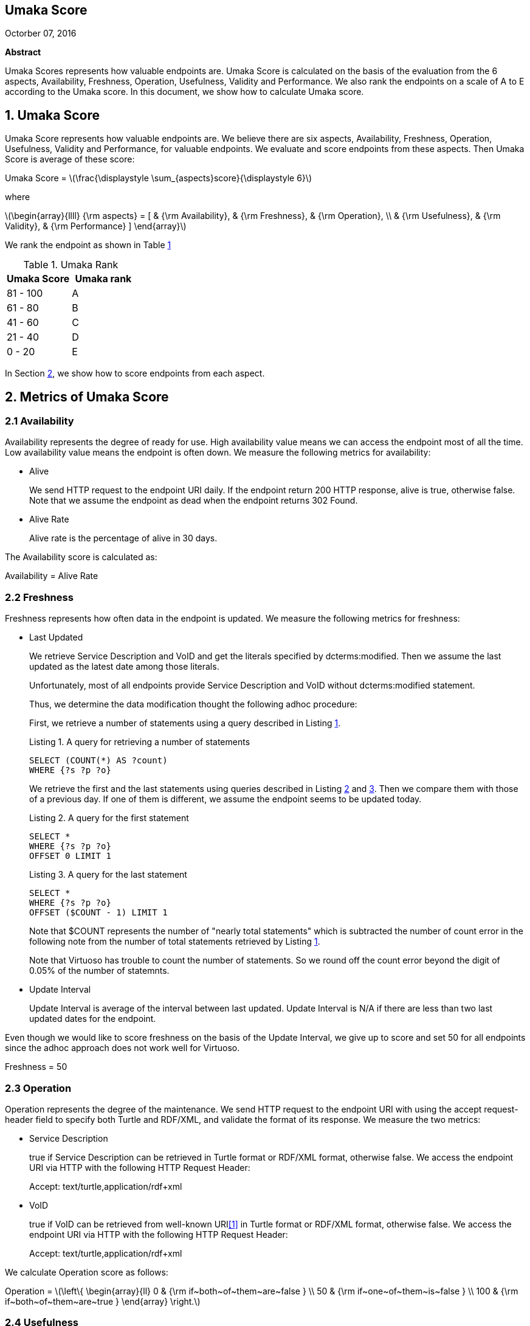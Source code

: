 :stem: latexmath

[.text-center]
== Umaka Score

Octorber 07, 2016

*Abstract*

Umaka Scores represents how valuable endpoints are. Umaka Score
is calculated on the basis of the evaluation from the 6 aspects, Availability,
Freshness, Operation, Usefulness, Validity and Performance.
We also rank the endpoints on a scale of A to E according to the
Umaka score.
In this document, we show how to calculate Umaka score.

== 1. Umaka Score

Umaka Score represents how valuable endpoints are. We believe there are
six aspects, Availability, Freshness, Operation, Usefulness, Validity
and Performance, for valuable endpoints. We evaluate and score endpoints
from these aspects. Then Umaka Score is average of these score:

[.text-center]
=====================================================================
Umaka Score = latexmath:[\frac{\displaystyle \sum_{aspects}score}{\displaystyle 6}]

where

latexmath:[\begin{array}{llll}
{\rm aspects} = [ & {\rm Availability}, & {\rm Freshness}, & {\rm Operation}, \\
                  & {\rm Usefulness},   & {\rm Validity},  & {\rm Performance} \]
\end{array}]
=====================================================================

We rank the endpoint as shown in Table <<umaka_rank, 1>>

[[umaka_rank]]
.Umaka Rank
[cols="^,^",options="header",]
|=======================
|Umaka Score |Umaka rank
|81 - 100 |A
|61 - 80 |B
|41 - 60 |C
|21 - 40 |D
|0 - 20 |E
|=======================

In Section <<metrics, 2>>, we show how to score endpoints from each aspect.

[[metrics]]
== 2. Metrics of Umaka Score

[[availability]]
=== 2.1 Availability

Availability represents the degree of ready for use. High availability
value means we can access the endpoint most of all the time. Low
availability value means the endpoint is often down. We measure the
following metrics for availability:

* Alive
+
We send HTTP request to the endpoint URI daily. If the endpoint return
200 HTTP response, alive is true, otherwise false. Note that we assume
the endpoint as dead when the endpoint returns 302 Found.
* Alive Rate
+
Alive rate is the percentage of alive in 30 days.

The Availability score is calculated as:

[.text-center]
=====================================================================
Availability = Alive Rate
=====================================================================

[[freshness]]
=== 2.2 Freshness

Freshness represents how often data in the endpoint is updated. We
measure the following metrics for freshness:

* Last Updated
+
We retrieve Service Description and VoID and get the literals specified
by dcterms:modified. Then we assume the last updated as the latest date
among those literals.
+
Unfortunately, most of all endpoints provide Service Description and
VoID without dcterms:modified statement.
+
Thus, we determine the data modification thought the following adhoc
procedure:
+
First, we retrieve a number of statements using a query described in
Listing <<query_for_number_of_statements, 1>>.
+
[[query_for_number_of_statements]]
.Listing 1. A query for retrieving a number of statements
....
SELECT (COUNT(*) AS ?count)
WHERE {?s ?p ?o}

....
+
We retrieve the first and
the last statements using queries described in Listing
<<query_for_the_first_statement, 2>> and
<<query_for_the_last_statement, 3>>. Then we compare them with those of
a previous day. If one of them is different, we assume the endpoint
seems to be updated today.
+
[[query_for_the_first_statement]]
.Listing 2. A query for the first statement
....
SELECT *
WHERE {?s ?p ?o}
OFFSET 0 LIMIT 1

....
+
[[query_for_the_last_statement]]
.Listing 3. A query for the last statement
....
SELECT *
WHERE {?s ?p ?o}
OFFSET ($COUNT - 1) LIMIT 1

....
+
Note that $COUNT represents the number of "nearly total statements"
which is subtracted the number of count error in the following note
from the number of total statements retrieved by
Listing <<query_for_number_of_statements, 1>>.
+
Note that Virtuoso has trouble to count the number of statements. So
we round off the count error beyond the digit of 0.05% of the number of statemnts.
* Update Interval
+
Update Interval is average of the interval between last updated. Update
Interval is N/A if there are less than two last updated dates for the
endpoint.

Even though we would like to score freshness on the basis of the Update
Interval, we give up to score and set 50 for all endpoints since the
adhoc approach does not work well for Virtuoso.

[.text-center]
=====================================================================
Freshness = 50
=====================================================================

[[operation]]
=== 2.3 Operation

Operation represents the degree of the maintenance. We send HTTP request
to the endpoint URI with using the accept request-header field to
specify both Turtle and RDF/XML, and validate the format of its
response. We measure the two metrics:

* Service Description
+
true if Service Description can be retrieved in Turtle format or RDF/XML
format, otherwise false. We access the endpoint URI via HTTP with the
following HTTP Request Header:
+
=====================================================================
Accept: text/turtle,application/rdf+xml
=====================================================================
* VoID
+
true if VoID can be retrieved from well-known URI<<1>> in Turtle format or
RDF/XML format, otherwise false. We access the endpoint URI via HTTP
with the following HTTP Request Header:
+
=====================================================================
Accept: text/turtle,application/rdf+xml
=====================================================================

We calculate Operation score as follows:

[.text-center]
=====================================================================
Operation = latexmath:[\left\{
    \begin{array}{ll}
      0   & {\rm if~both~of~them~are~false } \\
      50  & {\rm if~one~of~them~is~false } \\
      100 & {\rm if~both~of~them~are~true }
  \end{array}
  \right.]
=====================================================================

[[usefulness]]
=== 2.4 Usefulness

Usefulness represents the degree how easily we can link data in the
endpoint. We measure the three metrics:

* Metadata Score
+
Metadata Score represents how much the endpoint contains metadata
defined in <<3>>.
+
If there is GRAPH clause being applied, we retrieve a list of graphs in the endpoint using a query
described in Listing <<query_for_a_list_of_graphs, 4>>, otherwise we use one graph which does not have a name, called the background graph.
+
[[query_for_a_list_of_graphs]]
.Listing 4. Obtain graph URIs on a SPARQL endpoint
....
SELECT DISTINCT ?g
WHERE{
 GRAPH ?g{ ?s ?p ?o.}
}

....
+
Then we try to retrieve the metadata for each graph except for Table
<<ignore_graphs, 2>> as follows:
+
[[ignore_graphs]]
.List of Ignore Graphs
[cols="<",options="header",]
|==========================================
|Graph URI
|http://www.openlinksw.com/schemas/virtrdf#
|==========================================
1.  Classes
+
we retrieve a list of classes using a query described in Listing
<<query_for_classes_on_a_graph, 5>> and
<<query_for_classes_having_instances_on_a_graph, 6>> if there is GRAPH clause being applied;
otherwise
Listing <<query_for_classes_on_background_graph, 7>> and
<<query_for_classes_having_instances_on_background_graph, 8>>.
+
[[query_for_classes_on_a_graph]]
.Listing 5. Obtain the classes on a graph g
....
PREFIX rdfs: <http://www.w3.org/2000/01/rdf-schema#>
PREFIX rdf: <http://www.w3.org/1999/02/22-rdf-syntax-ns#>
SELECT DISTINCT ?c
FROM <g>
WHERE {
  { ?c rdf:type rdfs:Class. }
  UNION
  { [] rdf:type ?c. }
  UNION
  { [] rdfs:domain ?c. }
  UNION
  { [] rdfs:range ?c. }
  UNION
  { ?c rdfs:subclassOf []. }
  UNION
  { [] rdfs:subclassOf ?c. }
}
LIMIT 100

....
+
[[query_for_classes_having_instances_on_a_graph]]
.Listing 6. Obtain the classes having instances on a graph g
....
PREFIX rdf:
SELECT DISTINCT ?c
        FROM <g>
WHERE{
        [] rdf:type ?c.
}
....
+
[[query_for_classes_on_background_graph]]
.Listing 7. Obtain the classes on the background graph
....
PREFIX rdfs: <http://www.w3.org/2000/01/rdf-schema#>
PREFIX rdf: <http://www.w3.org/1999/02/22-rdf-syntax-ns#>
SELECT DISTINCT ?c
WHERE {
  { ?c rdf:type rdfs:Class. }
  UNION
  { [] rdf:type ?c. }
  UNION
  { [] rdfs:domain ?c. }
  UNION
  { [] rdfs:range ?c. }
  UNION
  { ?c rdfs:subclassOf []. }
  UNION
  { [] rdfs:subclassOf ?c. }
}
LIMIT 100
....
+
[[query_for_classes_having_instances_on_background_graph]]
.Listing 8. Obtain the classes having instances on the background graph
....
PREFIX rdf:
SELECT DISTINCT ?c
WHERE{
        [] rdf:type ?c.
}
....
2.  Labels
+
We retrieve a list of labels using a query described in Listing
<<query_for_labels_of_classes_on_a_graph, 9>> if there is GRAPH clause being applied;
otherwise Listing
<<query_for_labels_of_classes_on_background_graph, 10>>.
+
[[query_for_labels_of_classes_on_a_graph]]
.Listing 9. Obtain labels of the classes c1 c2 ... cn from a graph g
....
PREFIX rdfs: <http://www.w3.org/2000/01/rdf-schema#>
SELECT DISTINCT ?c ?label
WHERE {
    graph <g> {
      ?c rdfs:label ?label.
      filter (
        ?c IN (<c1>, <c2>, ..., <cn>)
      )
    }
}
....
+
[[query_for_labels_of_classes_on_background_graph]]
.Listing 10. Obtain labels of the classes c1 c2 ... cn from the background graph
....
PREFIX rdfs: <http://www.w3.org/2000/01/rdf-schema#>
SELECT DISTINCT ?c ?label
WHERE {
      ?c rdfs:label ?label.
      filter (
        ?c IN (<c1>, <c2>, ..., <cn>)
      )
    }
}
....
3.  Datatypes
+
We retrieve a list of datatypes using a query described in Listing
<<query_for_datatypes_on_a_graph, 11>> if there is GRAPH clause being applied;
otherwise Listing
<<query_for_datatypes_on_background_graph, 12>>.
+
[[query_for_datatypes_on_a_graph]]
.Listing 11. Obtain the datatypes on a graph g
....
SELECT DISTINCT (datatype(?o) AS ?ldt)
FROM <g>
WHERE{
  [] ?p ?o.
  FILTER(isLiteral(?o))
}
....
+
[[query_for_datatypes_on_background_graph]]
.Listing 12. Obtain the datatypes on the background graph
....
SELECT DISTINCT (datatype(?o) AS ?ldt)
WHERE{
  [] ?p ?o.
  FILTER(isLiteral(?o))
}
....
4.  Properties
+
We retrieve a list of properties using a query described in Listing
<<query_for_properties_on_a_graph, 13>> if there is GRAPH clause being applied;
otherwise Listing
<<query_for_properties_on_background_graph, 14>>.
+
[[query_for_properties_on_a_graph]]
.Listing 13. Obtain the properties on a graph g
....
SELECT DISTINCT ?p
        FROM <g>
WHERE{
        ?s ?p ?o.
}
....
+
[[query_for_properties_on_background_graph]]
.Listing 14. Obtain the properties on the background graph
....
SELECT DISTINCT ?p
WHERE{
        ?s ?p ?o.
}
....
+
We evaluate Metadata score as follows:
+
[.text-center]
=====================================================================
Metadata Score =
latexmath:[\frac{\displaystyle \sum_{graphs}^{g}(c(g) + l(g) + p(g) + d(g))}{\displaystyle N}]

where

latexmath:[N] = Number of Graphs

latexmath:[c(g) = \left\{
        \begin{array}{ll}
            0   & {\rm if~g~does~not~contains~any~classes} \\
            25  & {\rm if~g~contains~more~than~zero~classes}
        \end{array}
        \right.]

latexmath:[l(g) = \left\{
        \begin{array}{ll}
            0   & {\rm if~g~does~not~contains~any~labels} \\
            25  & {\rm if~g~contains~more~than~zero~labels}
        \end{array}
        \right.]

latexmath:[p(g) = \left\{
        \begin{array}{ll}
            0   & {\rm if~g~does~not~contains~any~properties} \\
            25  & {\rm if~g~contains~more~than~zero~properties}
        \end{array}
        \right.]

latexmath:[d(g) = \left\{
        \begin{array}{ll}
            0   & {\rm if~g~does~not~contains~any~datatypes} \\
            25  & {\rm if~g~contains~more~than~zero~datatypes}
        \end{array}
        \right.]
=====================================================================
* Ontology Score
+
Ontology Score, which is calculated based on metadata, represents how
much ontologies data used among endpoints handled in the UmakaData system
or used in Linked Open Vocabularies (LOV).
We can obtain ontologies in LOV via http://lov.okfn.org/dataset/lov/api/v2/vocabulary/list[LOV API].
+
Ontology Score is calculated as follows:
+
[.text-center]
=====================================================================
Ontology Score =
latexmath:[50.0 * \frac{\displaystyle NOE}{\displaystyle NO} + 50.0 * \frac{\displaystyle NOLOV}{\displaystyle NO}]

where

latexmath:[NO] = Number of Ontologies used for Properties

latexmath:[NOE] = Number of Ontologies used for Properties among other endpoints

latexmath:[NOLOV] = Number of Ontologies used for Properties in LOV
=====================================================================
+
At last, we evaluate Usefulness Score as follows:
+
[.text-center]
=====================================================================
latexmath:[\begin{array}{lll}
  {\rm Usefulness} & = & 50.0 * {\rm Metadata~Score} \\
                   & + & 50.0 * {\rm Ontology~Score}
  \end{array}]
=====================================================================

[[validity]]
=== 2.5 Validity

Validity represents how endpoint and data in it obey the rules. We
measure the two metrics:

* Cool URI
+
The URI of endpoints is preferred to be Cool URI<<5>>, <<4>>.
+
.We check four criteria:
1.  A host of URI of endpoints should not be specified by IP address
2.  A port of URI of endpoints should be 80
3.  A URI of endpoints should not contain query parameters
4.  A length of URI of endpoints should be less than 30 characters

+
Cool URI Score is a percentage of the satisfied rules.
* Linked Data Rule
+
Though the endpoints are preferred to be satisfied with the four rules of
linked data<<2>>, we omit "1. Use URIs as names for things".
This is because the first rule is natural for RDF and it is meaningless for umakadata score.
[start=2]
.We check the four rules of Linked Data except "1. Use URIs as names for things":
. Use HTTP URIs so that people can look up those names
+
We assume all subjects of statements are things. We search invalid
statement using a query described in Listing
<<non_http_uri_subject_on_a_graph, 15>> if there is GRAPH clause being applied;
otherwise Listing
<<non_http_uri_subject_on_background_graph, 16>>. If nothing is found the endpoint
satisfied this rule.
+
Note that we ignore Virtuoso specific graphs since Virtuoso contains a
graph which contains invalid statements.
+
[[non_http_uri_subject_on_a_graph]]
.Listing 15. A Query for searching non-HTTP-URI subjects on a graph g
....
SELECT
  *
WHERE {
  GRAPH ?g { ?s ?p ?o } .
  filter (!regex(?s, "^http://", "i") && !isBLANK(?s) && ?g NOT IN (
    <http://www.openlinksw.com/schemas/virtrdf#>
  ))
}
LIMIT 1
....
+
[[non_http_uri_subject_on_background_graph]]
.Listing 16. A Query for searching non-HTTP-URI subjects on the background graph
....
SELECT
  *
WHERE {
  filter (!regex(?s, "^http://", "i") && !isBLANK(?s) && ?g NOT IN (
    <http://www.openlinksw.com/schemas/virtrdf#>
  ))
}
LIMIT 1
....
. When someone looks up a URI, provide useful information, using the
standards (RDF*, SPARQL)
+
We assess this rule by obtaining a subject (URI) using a query described
in Listing <<query_for_a_subject_on_a_graph, 17>> if there is GRAPH clause being applied
otherwise Listing <<query_for_a_subject_on_background_graph, 18>>
, and accessing the URI via HTTP
protocol. We assume that the endpoint is satisfied with the rule if the
URI returns any data.
+
Note that we ignore Virtuoso specific graphs since Virtuoso contains a
graph which contains invalid statements.
+
[[query_for_a_subject_on_a_graph]]
.Listing 17. A Query for a Subject on a graph g
....
SELECT
  ?s
WHERE {
  GRAPH ?g { ?s ?p ?o } .
  filter (isURI(?s) && ?g NOT IN (
    <http://www.openlinksw.com/schemas/virtrdf#>
  ))
}
LIMIT 1
OFFSET 100
....
+
[[query_for_a_subject_on_background_graph]]
.Listing 18. A Query for a Subject on the background graph
....
SELECT
  ?s
WHERE {
  filter (isURI(?s) && ?g NOT IN (
    <http://www.openlinksw.com/schemas/virtrdf#>
  ))
}
LIMIT 1
OFFSET 100
....
. Include links to other URIs. so that they can discover more things
+
We assume the statement representing the link to other URI uses the
vocabularies owl:sameAs or rdfs:seeAlso. We think if there are any
statement of which property is owl:sameAs or rdfs:seeAlso, the endpoint
is satisfied with the rule. If there is GRAPH clause being applied, we check the feasibility of the rule by
using queries described in Listing <<query_for_same_as_on_a_graph, 19>>,
<<query_for_see_also_on_a_graph, 20>> if there is GRAPH clause being applied;
otherwise Listing <<query_for_same_as_on_background_graph, 21>>,
<<query_for_see_also_on_background_graph, 22>>

+
[[query_for_same_as_on_a_graph]]
.Listing 19. A Query for a Same AS Statement on a graph g
....
PREFIX owl:<http://www.w3.org/2002/07/owl#>
SELECT
  *
WHERE {
  GRAPH ?g { ?s owl:sameAs ?o } .
}
LIMIT 1
....
+
[[query_for_see_also_on_a_graph]]
.Listing 20. A Query for a See Also Statement on a graph g
....
PREFIX rdfs: <http://www.w3.org/2000/01/rdf-schema#>
SELECT
*
WHERE {
GRAPH ?g { ?s rdfs:seeAlso ?o } .
}
LIMIT 1
....
+
[[query_for_same_as_on_background_graph]]
.Listing 21. A Query for a Same AS Statement on the background graph
....
PREFIX owl:<http://www.w3.org/2002/07/owl#>
SELECT
  *
WHERE {
  ?s owl:sameAs ?o .
}
LIMIT 1
....
+
[[query_for_see_also_on_background_graph]]
.Listing 22. A Query for a See Also Statement on the background graph
....
PREFIX rdfs: <http://www.w3.org/2000/01/rdf-schema#>
SELECT
*
WHERE {
  ?s rdfs:seeAlso ?o .
}
LIMIT 1
....

+
Linked Data Score is a percentage of the satisfied rules.

We evaluate Validity as follows:

[.text-center]
=====================================================================
Validity = 40 * Cool URI Score + 60.0 * Linked Data Rule Score
=====================================================================

[[performance]]
=== 2.6 Performance

Performace suggests how powerful the endpoint is.

We measure the response times of the two queries, Listing
<<query_ask, 23>>, <<query_for_list_of_graphs, 24>>. The former query is a
most simple query and we use this query to estimate the transfer time.
The latter query requires a little computations for endpoints. We
believe the execution cost of this query does not differ very much
according to the size of data.

[[query_ask]]
.Listing 23. A Most Simple Query
....
ASK {}

....

[[query_for_list_of_graphs]]
.Listing 24. A Query for retrieving the number of classes
....
SELECT DISTINCT
  (COUNT(?class) AS ?c)
WHERE {
  { [] a ?class .}
}

....

We assume the execution time as:

[.text-center]
=====================================================================
Execution Time = Differences of the response time for those queries.
=====================================================================

After that, we evaluate Performance as:

[.text-center]
=====================================================================
Performance = latexmath:[\left\{
    \begin{array}{ll}
        100.0 * (1.0 - (({\rm Execution~Time} {\rm ~ / ~} N) * 1000000)) & {\rm if~Execution~Time~is~less~than~1~second} \\
        0 & {\rm Otherwise}
    \end{array}
    \right.]

where

N = Number of statements
=====================================================================

== References
[[[1]]] Keith Alexander, Richard Cyganiak, Michael Hausenblas, and Jun
Zhao. Describing linked datasets with the void vocabulary.
https://www.w3.org/TR/void/, March 2011.

[[[2]]] Tim Berners-Lee. Linked data - design issues.
https://www.w3.org/DesignIssues/LinkedData.html, 2006.

[[[3]]] DBCLS. Sparql queries for sparql builder metadata.
http://www.sparqlbuilder.org/doc/sparql-queries-for-sparql-buildermetadata/.

[[[4]]] Leigh Dodds and Ian Davis. Linked data patterns - a pattern
catalogue for modelling, publishing, and consuming linked data.
http://patterns.dataincubator.org, 2012.

[[[5]]] Leo Sauermann and Richard Cyganiak. Cool uris for the semantic web.
https://www.w3.org/TR/cooluris/, Descember 2008.
